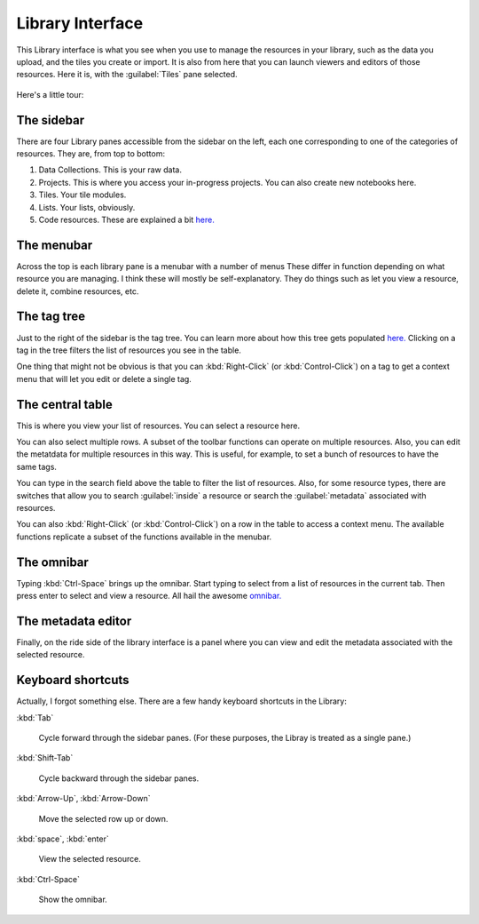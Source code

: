 Library Interface
===================

This Library interface is what you see when you use to manage the resources in your library,
such as the data you upload, and the tiles you create or import. It is also from here that you can launch viewers
and editors of those resources. Here it is, with the :guilabel:`Tiles`  pane selected.

.. figure:: images/bplibrary_interface2.png

Here's a little tour:

The sidebar
-------------

There are four Library panes accessible from the sidebar on the left, each one corresponding to one of the categories of resources.
They are, from top to bottom:

1. Data Collections. This is your raw data.
2. Projects. This is where you access your in-progress projects. You can also create new notebooks here.
3. Tiles. Your tile modules.
4. Lists. Your lists, obviously.
5. Code resources. These are explained a bit `here. <Working-With-Code-Resources.html>`__

The menubar
-------------

Across the top is each library pane is a menubar with a number of menus These differ in function depending on
what resource you are managing. I think these will mostly be self-explanatory.
They do things such as let you view a resource, delete it, combine resources, etc.

The tag tree
--------------

Just to the right of the sidebar is the tag tree. You can learn more about how this tree gets populated
`here. <Working-With-Tags.html>`__ Clicking on a tag in the tree filters the list of resources you see in the table.

One thing that might not be obvious is that you can :kbd:`Right-Click` (or :kbd:`Control-Click`) on a tag to get
a context menu that will let you edit or delete a single tag.

The central table
---------------------

This is where you view your list of resources. You can select a resource here.

You can also select multiple rows. A subset of the toolbar functions can operate on multiple resources.
Also, you can edit the metatdata for multiple
resources in this way. This is useful, for example, to set a bunch of resources to have the same tags.

You can type in the search field above the table to filter the list of resources. Also, for some resource types,
there are switches that allow you to search :guilabel:`inside` a resource or search the :guilabel:`metadata`
associated with resources.

You can also :kbd:`Right-Click` (or :kbd:`Control-Click`) on a row in the table to access a context menu. The available
functions replicate a subset of the functions available in the menubar.

The omnibar
-------------

Typing :kbd:`Ctrl-Space` brings up the omnibar. Start typing to select from a list of resources in the current tab.
Then press enter to select and view a resource. All hail the awesome `omnibar. <https://blueprintjs.com/docs/#select/omnibar>`__

The metadata editor
---------------------

Finally, on the ride side of the library interface is a panel where you can view and edit the metadata associated with
the selected resource.


Keyboard shortcuts
---------------------

Actually, I forgot something else. There are a few handy keyboard shortcuts in the Library:

:kbd:`Tab`

    Cycle forward through the sidebar panes. (For these purposes, the Libray is treated as a single pane.)

:kbd:`Shift-Tab`

    Cycle backward through the sidebar panes.

:kbd:`Arrow-Up`, :kbd:`Arrow-Down`

    Move the selected row up or down.

:kbd:`space`, :kbd:`enter`

    View the selected resource.

:kbd:`Ctrl-Space`

    Show the omnibar.
